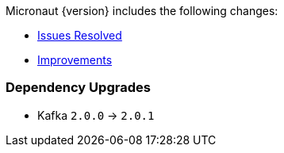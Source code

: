 Micronaut {version} includes the following changes:

* https://github.com/micronaut-projects/micronaut-core/issues?q=is%3Aissue+milestone%3A1.0.3+is%3Aclosed+label%3A%22type%3A+bug%22[Issues Resolved]
* https://github.com/micronaut-projects/micronaut-core/issues?utf8=✓&q=is%3Aissue+milestone%3A1.0.3+is%3Aclosed+label%3A%22type%3A+improvement%22+[Improvements]
//* https://github.com/micronaut-projects/micronaut-core/issues?utf8=✓&q=is%3Aissue+milestone%3A1.0.3+is%3Aclosed+label%3A%22type%3A+enhancement%22+[Enhancements]

=== Dependency Upgrades

* Kafka `2.0.0` -> `2.0.1`

